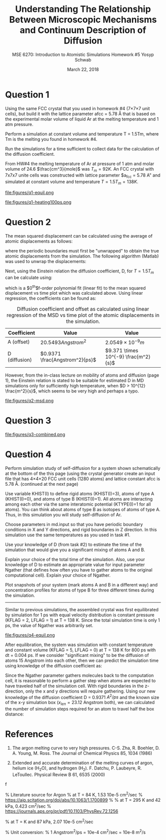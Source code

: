 #+LaTeX_HEADER: \usepackage[parameters]{listings}
#+LaTeX_HEADER: \usepackage{listings}
#+LaTeX_HEADER: \usepackage[english]{babel}
#+LaTeX_HEADER: \usepackage{color} 
#+LaTeX_HEADER: \usepackage[section]{placeins} 
#+LaTeX_HEADER: \definecolor{mygreen}{RGB}{28,172,0} 
#+LaTeX_HEADER: \definecolor{mylilas}{RGB}{170,55,241}
#+LaTeX_CLASS_OPTIONS: [listings, listings-bw, listings-color, listings-sv]
#+LATEX_HEADER: \usepackage[margin=1.25in]{geometry}
#+OPTIONS: toc:nil

#+TITLE: Understanding The Relationship Between Microscopic Mechanisms and Continuum Description of Diffusion
#+AUTHOR: MSE 6270: Introduction to Atomistic Simulations @@latex:\\@@ Homework #5 @@latex:\\\\@@Yosyp Schwab
#+EMAIL: ys4ea@virginia.edu
#+DATE: March 22, 2018

* Question 1
Using the same FCC crystal that you used in homework #4 (7×7×7 unit
 cells), but build it with the lattice parameter afcc = 5.78 Å that is
 based on the experimental molar volume of liquid Ar at the melting
 temperature and 1 atm pressure.

 Perform a simulation at constant volume and temperature T = 1.5Tm,
 where Tm is the melting you found in homework #4.

 Run the simulations for a time sufficient to collect data for the
 calculation of the diffusion coefficient.



From HW#4 the melting temperature of Ar at pressure of 1 atm and molar
volume of 24.6 $\frac{cm^3}{mole}$ was $T_{m} = 92 K$. An FCC crystal with
7x7x7 unite cells was constructed with lattice parameter $a_{fcc} =
5.78 A" and simulated at constant volume and temperature $T = 1.5
T_{m} = 138 K$. 

#+CAPTION: The FCC crystal was first equilibrated using constant pressure and equal velocity distribution (LFLAG = 1, KFLAG = 2) with periodic boundary conditions at temperature T = 138 K for t = 1 ps. The crystal on the left is the system before equilibration, and after equilibration on the right. Given that the temperature specified is above the melting temperature previously found, it is reasonable that no long range order is found in the system after equilibration and the FCC crystal is not in a solid state. 
#+NAME: fig:q1-equil
file:figures/q1-equil.png

#+CAPTION: The FCC crystal after equilibration being heating for t = 100 ps (dt = 0.001 ps) with constant volume and constant temperature (LFLAG = 0, KFLAG = 5) and periodic boundary conditions in all three directions. On the left is the system at t = 0 ps, on the right at t = 100 ps. No qualitative difference is observed between the two system snapshots, and diffusion cannot be estimated since all atoms are of the same type. 
#+NAME: fig:q1-heating100ps
file:figures/q1-heating100ps.png

* Question 2

The mean squared displacement can be calculated using the average of
atomic displacements as follows:
\begin{equation}
MSD = \Bigg<\Delta \vec{r} (t)^2 \Bigg> \equiv \frac{1}{N} \sum_{i=1}{N}( \vec{r_i}(t) - \vec{r_i}(0))^2
\end{equation}
where the periodic boundaries must first be "unwrapped" to obtain the
true atomic displacements from the simulation. The following algorithm
(Matlab) was used to unwrap the displacements:

\begin{lstlisting}[language=Matlab]
% "Unwrap" coordinates from periodic boundary simulation
% This undoes the gather() command that keeps atoms in simulation box
% Displacement vector is unwrapped instead of individual coordinates
for j=1:N
    r_prev = r(1,j); % j-th atom first timestep = true coordinates   
    gt(1,j) = r(1,j);  % corrected cooridnates (1st timestep = true coordinates)
    % Loop through time trajectory of j-th atom
    for k = 2:length(pos_x(:,j))
        dr = r(k,j) - r_prev;       % displacement between current and previous timestep
        if dr > .5*box_size         % displacement too far "right"?
            dr = dr - box_size;     % replace displacement
        end
        if dr < -.5*box_size        % displacement too far "left"?
            dr = dr + box_size;     % replace displacement
        end
        gt(k,j) = gt(k-1,j) + dr;
        r_prev = r(k,j);
    end
end
\end{lstlisting}

Next, using the Einstein relation the diffusion coefficient, D, for $T
= 1.5T_m$ can be calculate using:
\begin{equation}
MSD = \Bigg<\Delta \vec{r} (t)^2 \Bigg> = A + 6Dt + fluctuations
\end{equation}
which is a $0^{th}$f-order polynomial fit (linear fit) to the mean
squared displacement vs time plot which was calculated above. Using
linear regression, the coefficients can be found as:
#+CAPTION: Diffusion coefficient and offset as calculated using linear regression of the MSD vs time plot of the atomic displacements in the simulation. 
| Coefficient   | Value                          | Value                                |
|---------------+--------------------------------+--------------------------------------|
| A (offset)    | $20.5493 Angstrom^2$           | $2.0549 \times 10^{-9} m$            |
| D (diffusion) | $0.9371 \frac{Angstrom^2}{ps}$ | $9.371 \times 10^{-9} \frac{m^2}{s}$ |

However, from the in-class lecture on mobility of atoms and diffusion
(page 1), the Einstein relation is stated to be suitable for estimated D in MD
simulations only for sufficiently high temperature, when $D > 10^{12}
\frac{m^2}{s}$, which seems to be very high and perhaps a typo. 

#+CAPTION: The mean squared displacement vs. time plot as calculated from atomic trajectories compared to their initial positions. A linear fit estimated the diffusion coefficient, D, as the slope of the data. 
#+NAME: fig:q2msd
file:figures/q2-msd.png

* Question 3

#+CAPTION: The trajectories of three particles are plotted over time with the color of the line corresponding to time (0 ps to 100 ps, brighter = later time). On the left is the projection of the trajectory to a 2D plane, on the right the same trajectories are plotted in 3D view. From the diffusion coefficient ($D = 0.9371 A^{2}/ps$) it is expected that the 2D projection will show an area close to $0.9371 A^{2}/ps \times 100 ps = 93.71 A^{2}$ or $9.68 A$ in each direction (on average). The trajectories on the left closely resemble this behavior, with atomic displacements on average being close to 10 Angstroms in each direction. 
#+NAME: fig:q2msd
file:figures/q3-combined.png

* Question 4

Perform simulation study of self-diffusion for a system shown
schematically at the bottom of the this page (using the crystal
generator create an input file that has 4×4×20 FCC unit cells (1280
atoms) and lattice constant afcc is 5.78 Å. (continued at the next
page)

Use variable KHIST(I) to define rigid atoms (KHIST(I)=3), atoms of
 type A (KHIST(I)=0), and atoms of type B (KHIST(I)=1).
 All atoms are interacting among each other via the same interatomic
 potential (KTYPE(I)=1 for all atoms).
 You can think about atoms of type B as isotopes of atoms of type A.
 Thus, in this simulation you will study self-diffusion of Ar.

Choose parameters in md.input so that you have periodic boundary
conditions in X and Y directions, and rigid boundaries in Z direction.
In this simulation use the same temperatures as you used in task
#1.

Use your knowledge of D (from task #2) to estimate the time of the
simulation that would give you a significant mixing of atoms A and B.

Explain your choice of the total time of the simulation.
 Also, use your knowledge of D to estimate an appropriate value for
 input parameter Ngather (that defines how often you have to gather
 atoms to the original computational cell).
 Explain your choice of Ngather.

Plot snapshots of your system (mark atoms A and B in a different way)
and concentration profiles for atoms of type B for three different
times during the simulation.
------

Similar to previous simulations, the assembled crystal was first
equilibrated by simulation for 1 ps with equal velocity distribution
is constant pressure (KFLAG = 2, LFLAG = 1) at T = 138 K. Since the
total simulation time is only 1 ps, the value of Ngather was
arbitrarily set.
#+CAPTION: Equilibration of the 4x4x20 FCC crystal (1280 atoms) with $a_{fcc} = 5.78$ Angstrom. Rigid atoms are on the top and bottom with a corresponding rigid boundary condition in the z direction. The inner two types of atoms correspond to Ar and an isotope of Ar, with corresponding periodic boundary conditions in the X and Y direction. The axis of the figure is such that the z-axis is north (up). 
#+NAME: fig:q4-equil
file:figures/q4-equil.png

After equilibration, the system was simulation with constant
temperature and constant volume (KFLAG = 5, LFLAG = 0) at T = 138 K
for 800 ps with dt = 0.004 ps. If we consider "significant mixing" to
be the diffusion of atoms 15 Angstrom into each other, then we can
predict the simulation time using knowledge of the diffusion
coefficient as:
\begin{equation}
\frac{(2 \times 15 \quad [Angstrom])^2 }{D \quad [Angstrom^2/ps]} = \frac{900 \quad [Angstrom^2]}{0.9371 \quad [A^2/ps]} = \frac{961 \quad [ps]}{0.004 \quad [steps/ps]} = 240250 \quad [steps]
\end{equation}

Since the Ngather parameter gathers molecules back to the computation
cell, it is reasonable to perform a gather step when atoms are
expected to have traveled half of the simulation cell. With rigid boundaries in the z-direction, only the x
and y directions will require gathering. Using our new knowledge of
the diffusion coefficient D = 0.9371 $A^{2}/ps$ and the known size of
the x-y simulation box ($x_{len} = 23.12$ Angstrom both), we can calculated the
number of simulation steps required for an atom to travel half the box
distance:
\begin{equation}
\frac{1}{D} \Bigg[\frac{ps}{A^2}\Bigg] \times \frac{1}{dt} \Bigg[\frac{steps}{ps}\Bigg] \times \Bigg(\frac{x_{len}}{2}\Bigg)^2 [A^2] = 35650 [steps-per-gather]
\end{equation}



* References
1. The argon melting curve to very high pressures. C-S. Zha, R. Boehler, D. A. Young, M. Ross. The Journal of Chemical Physics 85, 1034 (1986)

2. Extended and accurate determination of the melting curves of argon, helium ice (H_{2}O), and hydrogen (H_2). F. Datchu, P. Laubeyre, R. LeToullec. Physical Review B 61, 6535 (2000)
f

 
% Literature source for Argon
% at T = 84 K, 1.53 10e-5 cm^2/sec 
% https://aip.scitation.org/doi/abs/10.1063/1.1700899
%
% at T = 295 K and 42 kPa, 0.423 cm^2/sec
% https://journals.aps.org/pr/pdf/10.1103/PhysRev.72.1256

% at T = K and 87 kPa, 2.07 10e-5 cm^2/sec

% Unit conversion:
% 1 Angstrom^2/ps = 10e-4 cm^2/sec = 10e-8 m^2/s

